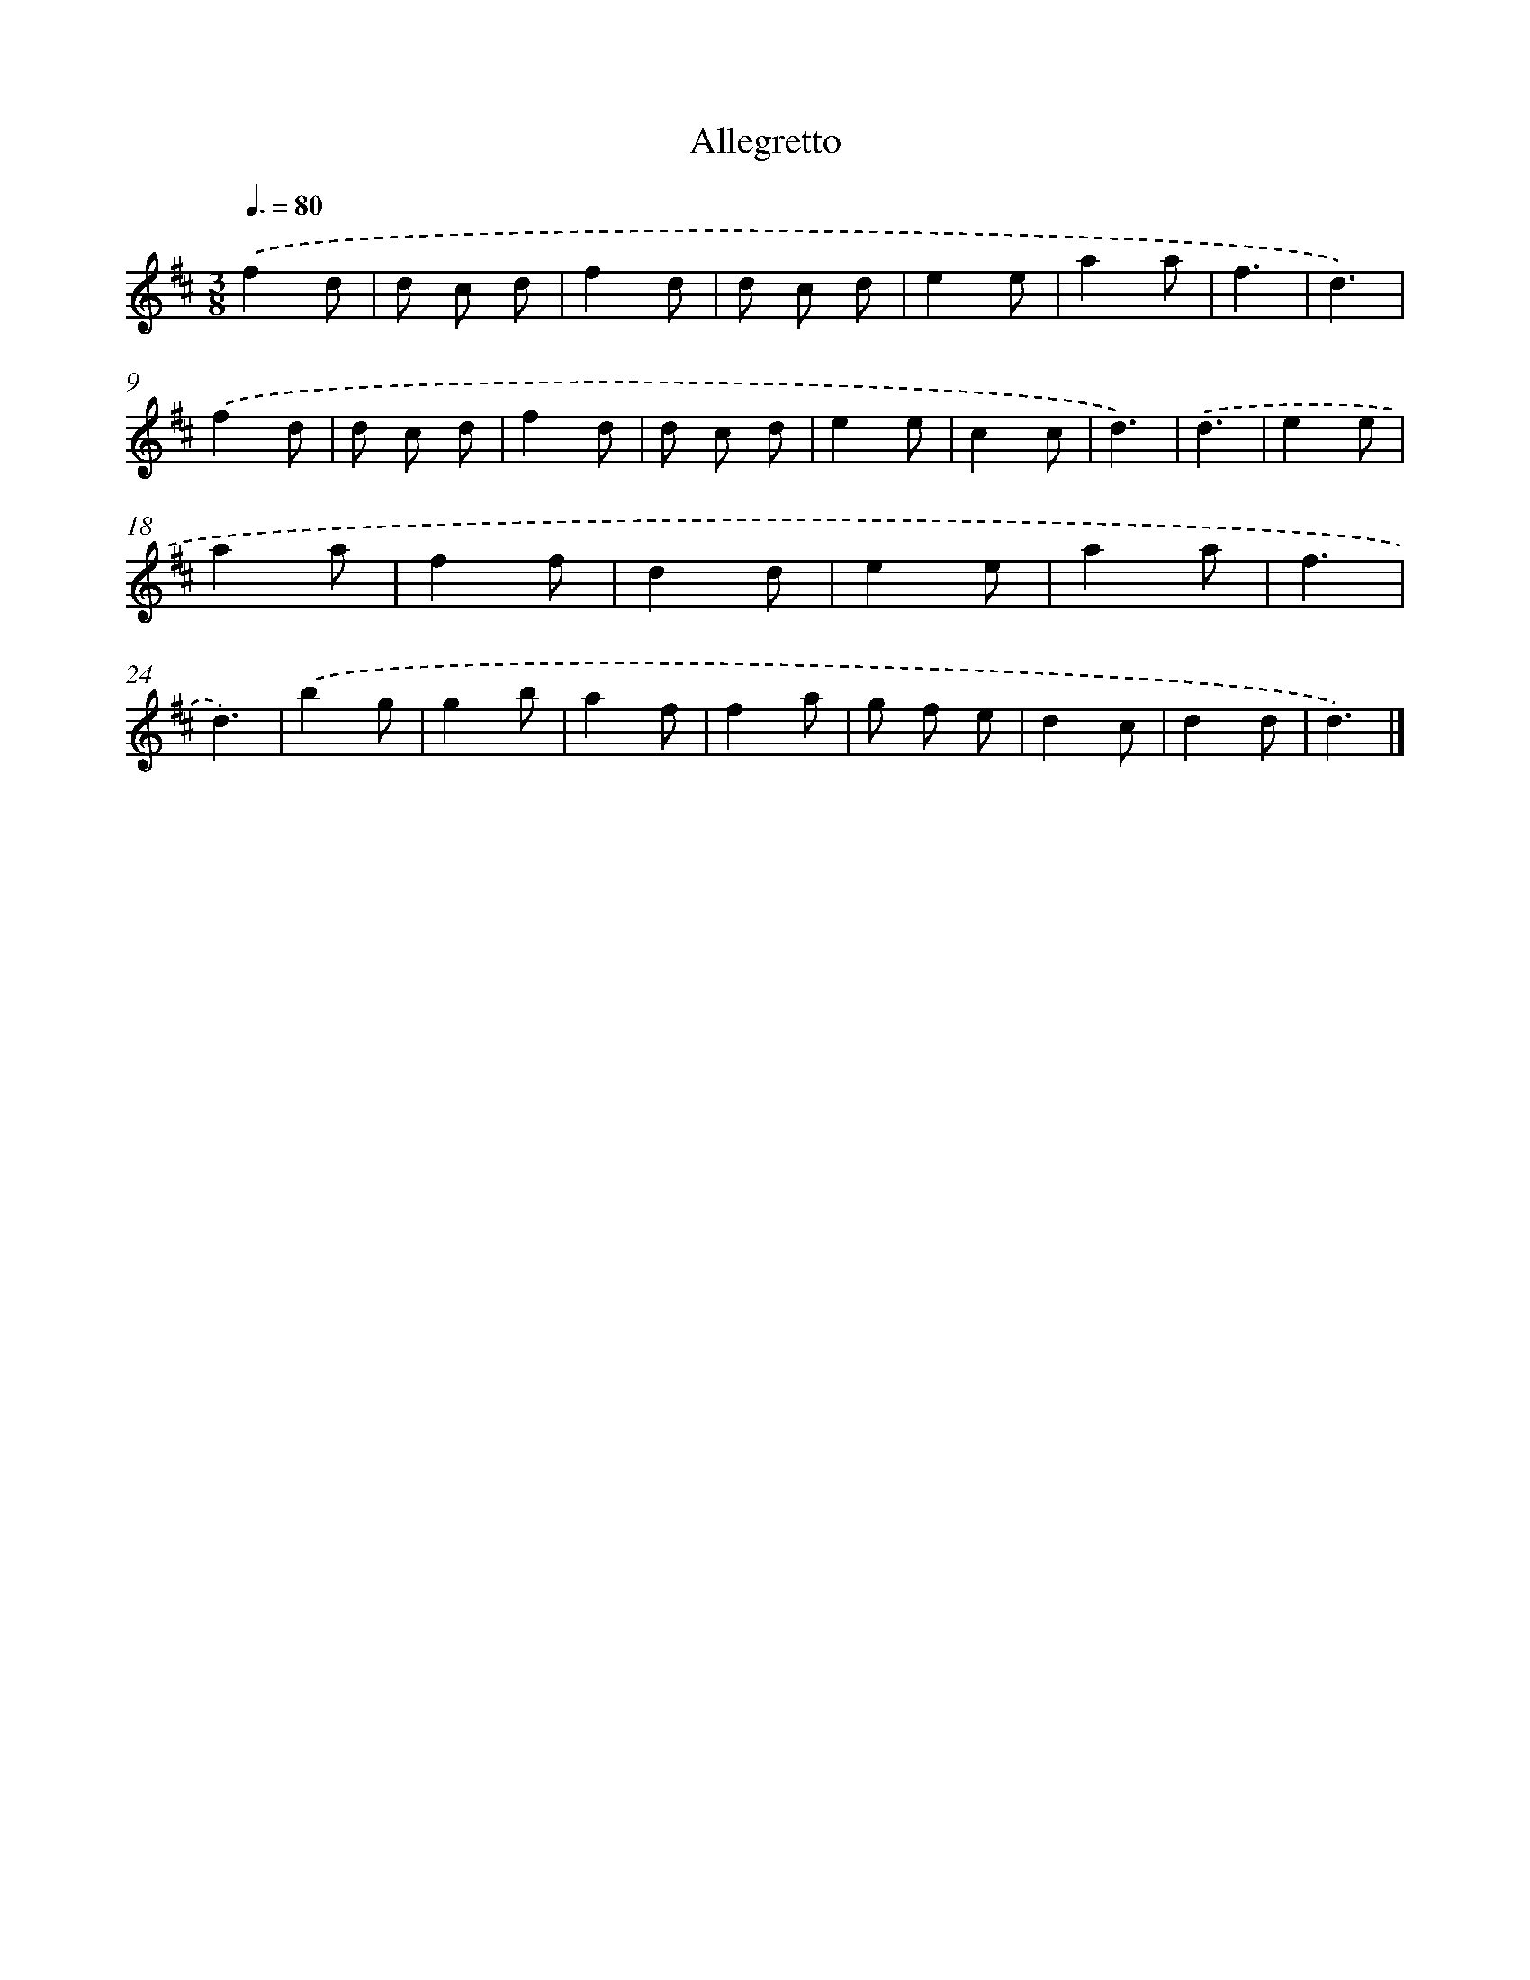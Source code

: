 X: 14810
T: Allegretto
%%abc-version 2.0
%%abcx-abcm2ps-target-version 5.9.1 (29 Sep 2008)
%%abc-creator hum2abc beta
%%abcx-conversion-date 2018/11/01 14:37:48
%%humdrum-veritas 3721529248
%%humdrum-veritas-data 250678073
%%continueall 1
%%barnumbers 0
L: 1/8
M: 3/8
Q: 3/8=80
K: D clef=treble
.('f2d |
d c d |
f2d |
d c d |
e2e |
a2a |
f3 |
d3) |
.('f2d |
d c d |
f2d |
d c d |
e2e |
c2c |
d3) |
.('d3 |
e2e |
a2a |
f2f |
d2d |
e2e |
a2a |
f3 |
d3) |
.('b2g |
g2b |
a2f |
f2a |
g f e |
d2c |
d2d |
d3) |]
